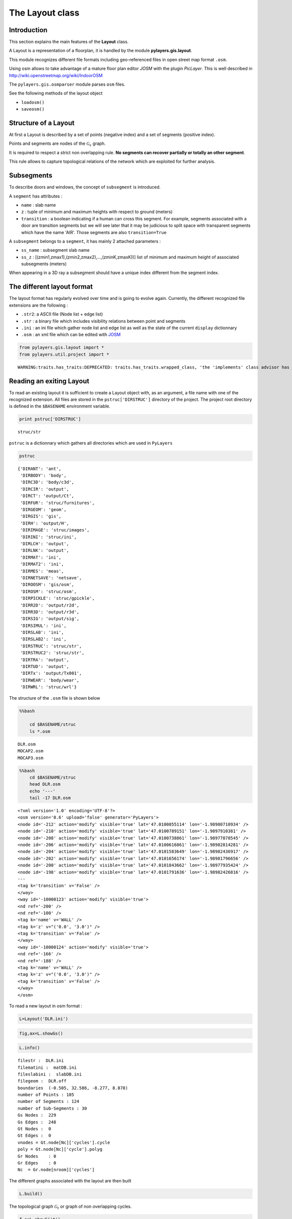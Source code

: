 
The Layout class
----------------

Introduction
~~~~~~~~~~~~

This section explains the main features of the **Layout** class.

A Layout is a representation of a floorplan, it is handled by the module
**pylayers.gis.layout**.

This module recognizes different file formats including geo-referenced
files in open street map format ``.osm``.

Using osm allows to take advantage of a mature floor plan editor *JOSM*
with the plugin *PicLayer*. This is well described in
http://wiki.openstreetmap.org/wiki/IndoorOSM

The ``pylayers.gis.osmparser`` module parses ``osm`` files.

See the following methods of the layout object

-  ``loadosm()``
-  ``saveosm()``

Structure of a Layout
~~~~~~~~~~~~~~~~~~~~~

At first a Layout is described by a set of points (negative index) and a
set of segments (positive index).

Points and segments are nodes of the :math:`\mathcal{G}_s` graph.

It is required to respect a strict non overlapping rule. **No segments
can recover partially or totally an other segment**.

This rule allows to capture topological relations of the network which
are exploited for further analysis.

Subsegments
~~~~~~~~~~~

To describe doors and windows, the concept of ``subsegment`` is
introduced.

A ``segment`` has attributes :

-  ``name`` : slab name
-  ``z`` : tuple of minimum and maximum heights with respect to ground
   (meters)
-  ``transition`` : a boolean indicating if a human can cross this
   segment. For example, segments associated with a door are transition
   segments but we will see later that it may be judicious to split
   space with transparent segments which have the name 'AIR'. Those
   segments are also ``transition=True``

A ``subsegment`` belongs to a ``segment``, it has mainly 2 attached
parameters :

-  ``ss_name`` : subsegment slab name
-  ``ss_z`` : [(zmin1,zmax1),(zmin2,zmax2),...,(zminK,zmaxK))] list of
   minimum and maximum height of associated subsegments (meters)

When appearing in a 3D ray a subsegment should have a unique index
different from the segment index.

The different layout format
~~~~~~~~~~~~~~~~~~~~~~~~~~~

The layout format has regularly evolved over time and is going to evolve
again. Currently, the different recognized file extensions are the
following :

-  ``.str2``: a ASCII file (Node list + edge list)
-  ``.str`` : a binary file which includes visibility relations between
   point and segments
-  ``.ini`` : an ini file which gather node list and edge list as well
   as the state of the current ``display`` dictionnary
-  ``.osm`` : an xml file which can be edited with
   `JOSM <http://josm.openstreetmap.de/>`__

.. code:: python

    from pylayers.gis.layout import *
    from pylayers.util.project import *

.. parsed-literal::

    WARNING:traits.has_traits:DEPRECATED: traits.has_traits.wrapped_class, 'the 'implements' class advisor has been deprecated. Use the 'provides' class decorator.


Reading an exiting Layout
~~~~~~~~~~~~~~~~~~~~~~~~~

To read an existing layout it is sufficient to create a Layout object
with, as an argument, a file name with one of the recognized extension.
All files are stored in the ``pstruc['DIRSTRUC']`` directory of the
project. The project root directory is defined in the ``$BASENAME``
environment variable.

.. code:: python

    print pstruc['DIRSTRUC']

.. parsed-literal::

    struc/str


``pstruc`` is a dictionnary which gathers all directories which are used
in ``PyLayers``

.. code:: python

    pstruc



.. parsed-literal::

    {'DIRANT': 'ant',
     'DIRBODY': 'body',
     'DIRC3D': 'body/c3d',
     'DIRCIR': 'output',
     'DIRCT': 'output/Ct',
     'DIRFUR': 'struc/furnitures',
     'DIRGEOM': 'geom',
     'DIRGIS': 'gis',
     'DIRH': 'output/H',
     'DIRIMAGE': 'struc/images',
     'DIRINI': 'struc/ini',
     'DIRLCH': 'output',
     'DIRLNK': 'output',
     'DIRMAT': 'ini',
     'DIRMAT2': 'ini',
     'DIRMES': 'meas',
     'DIRNETSAVE': 'netsave',
     'DIROOSM': 'gis/osm',
     'DIROSM': 'struc/osm',
     'DIRPICKLE': 'struc/gpickle',
     'DIRR2D': 'output/r2d',
     'DIRR3D': 'output/r3d',
     'DIRSIG': 'output/sig',
     'DIRSIMUL': 'ini',
     'DIRSLAB': 'ini',
     'DIRSLAB2': 'ini',
     'DIRSTRUC': 'struc/str',
     'DIRSTRUC2': 'struc/str',
     'DIRTRA': 'output',
     'DIRTUD': 'output',
     'DIRTx': 'output/Tx001',
     'DIRWEAR': 'body/wear',
     'DIRWRL': 'struc/wrl'}



The structure of the ``.osm`` file is shown below

.. code:: python

    %%bash
    
        cd $BASENAME/struc
        ls *.osm

.. parsed-literal::

    DLR.osm
    MOCAP2.osm
    MOCAP3.osm


.. code:: python

    %%bash
        cd $BASENAME/struc
        head DLR.osm
        echo '---'
        tail -17 DLR.osm

.. parsed-literal::

    <?xml version='1.0' encoding='UTF-8'?>
    <osm version='0.6' upload='false' generator='PyLayers'>
    <node id='-212' action='modify' visible='true' lat='47.0100855114' lon='-1.98980710934' />
    <node id='-210' action='modify' visible='true' lat='47.0100789151' lon='-1.9897910381' />
    <node id='-208' action='modify' visible='true' lat='47.0100738861' lon='-1.98977878545' />
    <node id='-206' action='modify' visible='true' lat='47.0100616861' lon='-1.98982814281' />
    <node id='-204' action='modify' visible='true' lat='47.0101583649' lon='-1.98982436917' />
    <node id='-202' action='modify' visible='true' lat='47.0101656174' lon='-1.98981796656' />
    <node id='-200' action='modify' visible='true' lat='47.0101843662' lon='-1.98977935424' />
    <node id='-198' action='modify' visible='true' lat='47.0101791636' lon='-1.98982426816' />
    ---
    <tag k='transition' v='False' />
    </way>
    <way id='-10000123' action='modify' visible='true'>
    <nd ref='-200' />
    <nd ref='-100' />
    <tag k='name' v='WALL' />
    <tag k='z' v="('0.0', '3.0')" />
    <tag k='transition' v='False' />
    </way>
    <way id='-10000124' action='modify' visible='true'>
    <nd ref='-166' />
    <nd ref='-188' />
    <tag k='name' v='WALL' />
    <tag k='z' v="('0.0', '3.0')" />
    <tag k='transition' v='False' />
    </way>
    </osm>


To read a new layout in osm format :

.. code:: python

    L=Layout('DLR.ini')
.. code:: python

    fig,ax=L.showGs()
.. code:: python

    L.info()

.. parsed-literal::

    filestr :  DLR.ini
    filematini :  matDB.ini
    fileslabini :  slabDB.ini
    filegeom :  DLR.off
    boundaries  (-0.505, 32.586, -8.277, 8.878)
    number of Points : 105
    number of Segments : 124
    number of Sub-Segments : 30
    Gs Nodes :  229
    Gs Edges :  248
    Gt Nodes :  0
    Gt Edges :  0
    vnodes = Gt.node[Nc]['cycles'].cycle 
    poly = Gt.node[Nc]['cycle'].polyg 
    Gr Nodes    : 0
    Gr Edges    : 0
    Nc  = Gr.node[nroom]['cycles']  


The different graphs associated with the layout are then built

.. code:: python

    L.build()
The topological graph :math:`\mathcal{G}_t` or graph of non overlapping
cycles.

.. code:: python

    f,a=L.showG('t')
    b=plt.axis('off')
The graph of room :math:`\mathcal{G}_r`. Two rooms which share at least
a wall are connected. Two rooms which share only a corner (punctual
connection) are not connected

.. code:: python

    f,a=L.showG('r')
    b=plt.axis('off')
The graph of waypath :math:`\mathcal{G}_w`. This graph is used for agent
mobility. This allows to determine the shortest path between 2 rooms.
This information could be included in the osm file. This is not the case
yet

.. code:: python

    f,a=L.showG('w')
    b=plt.axis('off')
The graph of visibility :math:`\mathcal{G_v}`

.. code:: python

    f,a=L.showG('v')
    b=plt.axis('off')
The graph of interactions :math:`\mathcal{G}_i` used to determine the
ray signatures.

.. code:: python

    f=plt.figure(figsize=(15,15))
    a = f.gca()
    f,a=L.showG('i',fig=f,ax=a)
    b= plt.axis('off')
The display options dictionnary
~~~~~~~~~~~~~~~~~~~~~~~~~~~~~~~

.. code:: python

    L.info()

.. parsed-literal::

    filestr :  DLR.ini
    filematini :  matDB.ini
    fileslabini :  slabDB.ini
    filegeom :  DLR.off
    boundaries  (-0.505, 32.586, -8.277, 8.878)
    number of Points : 105
    number of Segments : 124
    number of Sub-Segments : 30
    Gs Nodes :  229
    Gs Edges :  248
    Gt Nodes :  21
    Gt Edges :  52
    vnodes = Gt.node[Nc]['cycles'].cycle 
    poly = Gt.node[Nc]['cycle'].polyg 
    Gr Nodes    : 18
    Gr Edges    : 18
    Nc  = Gr.node[nroom]['cycles']  


The layout can be displayed using matplotlib ploting primitive. Several
display options are specified in the display dictionnary. Those options
are exploited in ``showGs()`` vizualisation method.

.. code:: python

    L.display



.. parsed-literal::

    {'activelayer': 'WALL',
     'alpha': 0.5,
     'box': (-0.505, 32.586, -8.277, 8.878),
     'clear': True,
     'edges': True,
     'edlabel': False,
     'edlblsize': 20,
     'ednodes': True,
     'fileoverlay': 'DLR4991.png',
     'fontsize': 10,
     'inverse': False,
     'layer': [],
     'layers': ['WALL', 'PARTITION', 'AIR', 'WINDOW_GLASS', '3D_WINDOW_GLASS'],
     'layerset': ['WINDOW_GLASS',
      'PLASTERBOARD_7CM',
      'WALL',
      'AIR',
      'WINDOW',
      'METALIC',
      'PLASTERBOARD_14CM',
      'DOOR',
      'FLOOR',
      'METAL',
      'PARTITION',
      'CONCRETE_20CM3D',
      'PLASTERBOARD_10CM',
      'CEIL',
      'CONCRETE_6CM3D',
      'CONCRETE_15CM3D',
      '3D_WINDOW_GLASS',
      'WALLS',
      'WOOD',
      'CONCRETE_7CM3D',
      'PILLAR',
      'ABSORBENT'],
     'ndlabel': False,
     'ndlblsize': 20,
     'ndsize': 10,
     'nodes': True,
     'overlay': False,
     'scaled': True,
     'subseg': True,
     'subsegnb': True,
     'thin': False,
     'ticksoff': True,
     'title': 'Init',
     'visu': False}



Layers
^^^^^^

-  'layer' : list , []
-  'layerset',list, list of available layers
-  'layers', list , []
-  'activelayer', str , 'WINDOW\_GLASS'

-  'alpha', float , 0.5 , overlay transparency
-  'box', tuple , (-20,20,-10,10), (xmin xmax,ymin,ymax)

Strings
^^^^^^^

-  'title' : str , 'Init'
-  'fileoverlay' : str , 'TA-Office.png'

Sizes
^^^^^

-  'fontsize', float , 10
-  'ndsize', float , 10
-  'ndlblsize' : float 20
-  'edlblsize' : float , 20

Booleans
^^^^^^^^

-  'edlabel', boolean, False
-  'ticksoff',boolean, True
-  'scaled' : boolean , True
-  'subseg' : boolean , True
-  'nodes', boolean , True
-  'visu', boolean , False
-  'edges', boolean , True
-  'clear', boolean, False
-  'overlay', boolean , False
-  'thin', boolean , False , If True trace all segments with thickness 1
-  'ndlabel',boolean, If True display node labels
-  'ednodes', boolean, True

Interactive editor
~~~~~~~~~~~~~~~~~~

The command L.editor() launches an interactive editor. The state machine
is implemented in module ``pylayers.gis.selectl.py``.

To have an idea of all available options, look in the
```pylayers.gis.SelectL`` <http://pylayers.github.io/pylayers/_modules/pylayers/gis/selectl.html#SelectL.new_state>`__
module

All bug correction and ergonomic improvement of this editor is welcome.
Just pull request your modifications.

PyLayers comes along with a low level structure editor based on
``matplotlib`` which can be invoqued using the ``editor()`` method. This
editor is more suited for modyfing constitutive properties of walls. In
the future a dedicated plugin in ``JOSM`` could be a much better
solution.

There are two different modes of edition

-  A create points mode CP

::

    + left clic   : free point
    + right clic  : same x point
    + center clic : same y point

-  A create segments mode

   -  left clic : select point 1
   -  left clic : select point 2
   -  left clic : create a segment between point 1 and point 2

**m** : to switch from one mode to an other

**i** : to return to init state

Image overlay
^^^^^^^^^^^^^

It is useful while editing a layout to have an overlay of an image in
order to help placing points. The image overlay can either be an url or
a filename. In that case the file is stored in

.. code:: python

    L=Layout()
    L.display['fileoverlay']='http://images.wikia.com/theoffice/images/9/9e/Layout.jpg'
.. code:: python

    L.display['overlay']=True
    L.display['alpha']=1
    L.display['scaled']=False
    L.display['ticksoff']=False
    L.display['inverse']=True
.. code:: python

    plt.figure(figsize=(10,10))
    L.showGs()



.. parsed-literal::

    (<matplotlib.figure.Figure at 0x2aab2c105c50>,
     <matplotlib.axes.AxesSubplot at 0x2aab2c128d90>)



Scaling the figure overlay
^^^^^^^^^^^^^^^^^^^^^^^^^^

Before going further it is necessary :

-  to place the global origin
-  to precise the vertical and horizontal scale of the image

This is done by the following commands :

-  'i' : back to init state
-  'm' : goes to CP state
-  'o' : define the origin
-  'left click' on the point of the figure chasen as the origin
-  'left click' on a point at a known distance from the origin along x
   axis. Fill the dialog box with the actual distance (expressed in
   meters) between the two points.
-  'left click' on a point at a known distance from the origin along y
   axis. Fill the dialog box with the actual distance (expressed in
   meters) between the two points.

In that sequence of operation it is useful to rescale the figure with
'r'.

At that stage, it is possible to start creating points

::

        'b'  : selct a segment
        'l'  : select activelayer
        'i'  : back to init state
        'e'  : edit segment
        't'  : translate  structure
        'h'  : add subsegment
        'd'  : delete subsegment
        'r'  : refresh
        'o'  : toggle overlay
        'm'  : toggle mode (point or segment)
        'z'  : change display parameters
        'q'  : quit interactive mode
        'x'  : save .str2 file
        'w'  : display all layers

Vizualisation of the layout
^^^^^^^^^^^^^^^^^^^^^^^^^^^

.. code:: python

    L = Layout('TA-Office.ini')
    L.dumpr()
    fig = plt.figure(figsize=(25,25))
    ax = fig.gca()
    fig,ax = L.showG(fig=fig,ax=ax,graph='s',labels=True,font_size=9,node_size=220,node_color='c')
    a = plt.axis('off')
Each node of :math:`\mathcal{G}_s` with a negative index is a point.

Each node of :math:`\mathcal{G}_s` with a positive index corresponds to
a segment (wall,door,window,...).

The segment name is the key of the **slab** dictionnary.

`Multi Subsegments <./Multisubsegments.ipynb>`__
